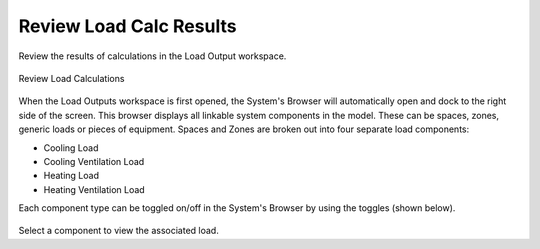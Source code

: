 .. _Load_Outputs:

########################
Review Load Calc Results
########################

Review the results of calculations in the Load Output workspace. 


.. figure:: images/loadOutput.JPG
    :align: center
    :alt: Load Output

    Review Load Calculations
    
When the Load Outputs workspace is first opened, the System's Browser will automatically open and dock to the right side of the screen. This browser displays all linkable system components in the model. These can be spaces, zones, generic loads or pieces of equipment. Spaces and Zones are broken out into four separate load components: 

* Cooling Load
* Cooling Ventilation Load
* Heating Load
* Heating Ventilation Load

Each component type can be toggled on/off in the System's Browser by using the toggles (shown below). 

.. figure:: images/loadoutputtoggles.png
    :align: center
    :alt: System's Browser Toggles

Select a component to view the associated load. 




